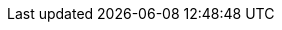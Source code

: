 // $FreeBSD$ 

// Central servers
:central-www: https://www.FreeBSD.org/
:central-ftp: ftp://ftp.FreeBSD.org/pub/FreeBSD/
:central-http: http://ftp.FreeBSD.org/pub/FreeBSD/
:central-httpv6: http://ftp.FreeBSD.org/pub/FreeBSD/
:central-cvsup: cvsup.FreeBSD.org
:central: Central Servers

// Primary Mirror Sites
:mirrors-primary-ftp1: ftp://ftp1.FreeBSD.org/pub/FreeBSD/
:mirrors-primary-ftp2: ftp://ftp2.FreeBSD.org/pub/FreeBSD/
:mirrors-primary-ftp3: ftp://ftp3.FreeBSD.org/pub/FreeBSD/
:mirrors-primary-ftp4: ftp://ftp4.FreeBSD.org/pub/FreeBSD/
:mirrors-primary-ftp4-http: http://ftp4.FreeBSD.org/pub/FreeBSD/
:mirrors-primary-ftp4-httpv6: http://ftp4.FreeBSD.org/pub/FreeBSD/
:mirrors-primary-ftp5: ftp://ftp5.FreeBSD.org/pub/FreeBSD/
:mirrors-primary-ftp6: ftp://ftp6.FreeBSD.org/pub/FreeBSD/
:mirrors-primary-ftp7: ftp://ftp7.FreeBSD.org/pub/FreeBSD/
:mirrors-primary-ftp10: ftp://ftp10.FreeBSD.org/pub/FreeBSD/
:mirrors-primary-ftp10-http: http://ftp10.FreeBSD.org/pub/FreeBSD/
:mirrors-primary-ftp10-httpv6: http://ftp10.FreeBSD.org/pub/FreeBSD/
:mirrors-primary-ftp11: ftp://ftp11.FreeBSD.org/pub/FreeBSD/
:mirrors-primary-ftp13: ftp://ftp13.FreeBSD.org/pub/FreeBSD/
:mirrors-primary-ftp14: ftp://ftp14.FreeBSD.org/pub/FreeBSD/
:mirrors-primary-ftp14-http: http://ftp14.FreeBSD.org/pub/FreeBSD/
:mirrors-primary-email: mirror-admin@FreeBSD.org
:mirrors-primary: Primary Mirror Sites

// Armenia mirrors
:mirrors-armenia-www-http: http://www1.am.FreeBSD.org/
:mirrors-armenia-www-httpv6: http://www1.am.FreeBSD.org/
:mirrors-armenia-ftp: ftp://ftp1.am.FreeBSD.org/pub/FreeBSD/
:mirrors-armenia-ftp-http: http://ftp1.am.FreeBSD.org/pub/FreeBSD/
:mirrors-armenia-email: hostmaster@am.FreeBSD.org
:mirrors-armenia: Armenia

// Australia mirrors
:mirrors-australia-www-http: http://www.au.FreeBSD.org/
:mirrors-australia-www2-http: http://www2.au.FreeBSD.org/
:mirrors-australia-ftp: ftp://ftp.au.FreeBSD.org/pub/FreeBSD/
:mirrors-australia-ftp2: ftp://ftp2.au.FreeBSD.org/pub/FreeBSD/
:mirrors-australia-ftp3: ftp://ftp3.au.FreeBSD.org/pub/FreeBSD/
:mirrors-australia-email: hostmaster@au.FreeBSD.org
:mirrors-australia: Australia

// Austria mirrors
:mirrors-armenia-www-http: http://www.at.FreeBSD.org/
:mirrors-armenia-www-httpv6: http://www.at.FreeBSD.org/
:mirrors-austria-ftp: ftp://ftp.at.FreeBSD.org/pub/FreeBSD/
:mirrors-austria-ftp-http: http://ftp.at.FreeBSD.org/pub/FreeBSD/
:mirrors-austria-ftp-httpv6: http://ftp.at.FreeBSD.org/pub/FreeBSD/
:mirrors-austria-email: hostmaster@at.FreeBSD.org
:mirrors-austria: Austria

// Brazil mirrors
:mirrors-brazil-ftp2: ftp://ftp2.br.FreeBSD.org/FreeBSD/
:mirrors-brazil-ftp2-http: http://ftp2.br.FreeBSD.org/
:mirrors-brazil-ftp3: ftp://ftp3.br.FreeBSD.org/pub/FreeBSD/
:mirrors-brazil-ftp4: ftp://ftp4.br.FreeBSD.org/pub/FreeBSD/
:mirrors-brazil-email: hostmaster@br.FreeBSD.org
:mirrors-brazil: Brazil

:mirrors-bulgaria-ftp: ftp://ftp.bg.FreeBSD.org/pub/FreeBSD/
:mirrors-bulgaria-email: mirror@telepoint.bg
:mirrors-bulgaria-rsync: rsync.bg.FreeBSD.org
:mirrors-bulgaria: Bulgaria

// Czech Republic mirrors
:mirrors-czech-www-http: http://www.cz.FreeBSD.org/
:mirrors-czech-www-httpv6: http://www.cz.FreeBSD.org/
:mirrors-czech-ftp: ftp://ftp.cz.FreeBSD.org/pub/FreeBSD/
:mirrors-czech-ftpv6: ftp://ftp.cz.FreeBSD.org/pub/FreeBSD/
:mirrors-czech-ftp-http: http://ftp.cz.FreeBSD.org/pub/FreeBSD/
:mirrors-czech-ftp-httpv6: http://ftp.cz.FreeBSD.org/pub/FreeBSD/
:mirrors-czech-ftp2: ftp://ftp2.cz.FreeBSD.org/pub/FreeBSD/
:mirrors-czech-ftp2-http: http://ftp2.cz.FreeBSD.org/pub/FreeBSD/
:mirrors-czech-email: hostmaster@cz.FreeBSD.org
:mirrors-czech: Czech Republic

// Denmark mirrors
:mirrors-denmark-www-http: http://www.dk.FreeBSD.org/
:mirrors-denmark-www-httpv6: http://www.dk.FreeBSD.org/
:mirrors-denmark-ftp: ftp://ftp.dk.FreeBSD.org/pub/FreeBSD/
:mirrors-denmark-ftp-http: http://ftp.dk.FreeBSD.org/pub/FreeBSD/
:mirrors-denmark-ftp-httpv6: http://ftp.dk.FreeBSD.org/pub/FreeBSD/
:mirrors-denmark-email: staff@dotsrc.org
:mirrors-denmark: Denmark

// Estonia mirrors
:mirrors-estonia-ftp: ftp://ftp.ee.FreeBSD.org/pub/FreeBSD/
:mirrors-estonia-email: hostmaster@ee.FreeBSD.org
:mirrors-estonia: Estonia

// Finland mirrors
:mirrors-finland-www-http: http://www.fi.FreeBSD.org/
:mirrors-finland-ftp: ftp://ftp.fi.FreeBSD.org/pub/FreeBSD/
:mirrors-finland-email: hostmaster@fi.FreeBSD.org
:mirrors-finland: Finland

// France mirrors
:mirrors-france-www-http: http://www1.fr.FreeBSD.org/
:mirrors-france-ftp: ftp://ftp.fr.FreeBSD.org/pub/FreeBSD/
:mirrors-france-ftp1: ftp://ftp1.fr.FreeBSD.org/pub/FreeBSD/
:mirrors-france-ftp1-http: http://ftp1.fr.FreeBSD.org/pub/FreeBSD/
:mirrors-france-ftp3: ftp://ftp3.fr.FreeBSD.org/pub/FreeBSD/
:mirrors-france-ftp5: ftp://ftp6.fr.FreeBSD.org/pub/FreeBSD/
:mirrors-france-ftp6: ftp://ftp6.fr.FreeBSD.org/pub/FreeBSD/
:mirrors-france-ftp7: ftp://ftp7.fr.FreeBSD.org/pub/FreeBSD/
:mirrors-france-ftp8: ftp://ftp8.fr.FreeBSD.org/pub/FreeBSD/
:mirrors-france-rsync: rsync1.fr.FreeBSD.org
:mirrors-france-email: hostmaster@fr.FreeBSD.org
:mirrors-france: France

// Germany mirrors
:mirrors-germany-www-http: http://www.de.FreeBSD.org/
:mirrors-germany-ftp: ftp://ftp.de.FreeBSD.org/pub/FreeBSD/
:mirrors-germany-ftp1: ftp://ftp1.de.FreeBSD.org/freebsd/
:mirrors-germany-ftp1-http: http://www1.de.FreeBSD.org/freebsd/
:mirrors-germany-ftp1-rsync: rsync://rsync3.de.FreeBSD.org/freebsd/
:mirrors-germany-ftp2: ftp://ftp2.de.FreeBSD.org/pub/FreeBSD/
:mirrors-germany-ftp2-http: http://ftp2.de.FreeBSD.org/pub/FreeBSD/
:mirrors-germany-ftp4: ftp://ftp4.de.FreeBSD.org/FreeBSD/
:mirrors-germany-ftp4-http: http://ftp4.de.FreeBSD.org/pub/FreeBSD/
:mirrors-germany-ftp5: ftp://ftp5.de.FreeBSD.org/pub/FreeBSD/
:mirrors-germany-ftp7: ftp://ftp7.de.FreeBSD.org/pub/FreeBSD/
:mirrors-germany-ftp7-http: http://ftp7.de.FreeBSD.org/pub/FreeBSD/
:mirrors-germany-email: de-bsd-hubs@de.FreeBSD.org
:mirrors-germany: Germany

// Greece mirrors
:mirrors-greece-ftp: ftp://ftp.gr.FreeBSD.org/pub/FreeBSD/
:mirrors-greece-ftp2: ftp://ftp2.gr.FreeBSD.org/pub/FreeBSD/
:mirrors-greece-email: hostmaster@gr.FreeBSD.org
:mirrors-greece: Greece

// Hong Kong mirrors
:mirrors-hongkong-www: http://www.hk.FreeBSD.org/
:mirrors-hongkong-ftp: ftp://ftp.hk.FreeBSD.org/pub/FreeBSD/
:mirrors-hongkong: Hong Kong

// Ireland mirrors
:mirrors-ireland-www: http://www.ie.FreeBSD.org/
:mirrors-ireland-ftp: ftp://ftp3.ie.FreeBSD.org/pub/FreeBSD/
:mirrors-ireland-email: hostmaster@ie.FreeBSD.org
:mirrors-ireland: Ireland

// Japan mirrors
:mirrors-japan-www-http: http://www.jp.FreeBSD.org/www.FreeBSD.org/
:mirrors-japan-www-httpv6: http://www.jp.FreeBSD.org/www.FreeBSD.org/
:mirrors-japan-ftp: ftp://ftp.jp.FreeBSD.org/pub/FreeBSD/
:mirrors-japan-ftp2: ftp://ftp2.jp.FreeBSD.org/pub/FreeBSD/
:mirrors-japan-ftp3: ftp://ftp3.jp.FreeBSD.org/pub/FreeBSD/
:mirrors-japan-ftp4: ftp://ftp4.jp.FreeBSD.org/pub/FreeBSD/
:mirrors-japan-ftp5: ftp://ftp5.jp.FreeBSD.org/pub/FreeBSD/
:mirrors-japan-ftp6: ftp://ftp6.jp.FreeBSD.org/pub/FreeBSD/
:mirrors-japan-ftp7: ftp://ftp7.jp.FreeBSD.org/pub/FreeBSD/
:mirrors-japan-ftp8: ftp://ftp8.jp.FreeBSD.org/pub/FreeBSD/
:mirrors-japan-ftp9: ftp://ftp9.jp.FreeBSD.org/pub/FreeBSD/
:mirrors-japan-email: hostmaster@jp.FreeBSD.org
:mirrors-japan: Japan

// Korea mirrors
:mirrors-korea-ftp: ftp://ftp.kr.FreeBSD.org/pub/FreeBSD/
:mirrors-korea-ftp2: ftp://ftp2.kr.FreeBSD.org/pub/FreeBSD/
:mirrors-korea-ftp2-http: http://ftp2.kr.FreeBSD.org/pub/FreeBSD/
:mirrors-korea-email: hostmaster@kr.FreeBSD.org
:mirrors-korea: Korea

// Latvia mirrors
:mirrors-latvia-www: http://www.lv.FreeBSD.org/
:mirrors-latvia-ftp: ftp://ftp.lv.FreeBSD.org/pub/FreeBSD/
:mirrors-latvia-ftp-http: http://ftp.lv.FreeBSD.org/pub/FreeBSD/
:mirrors-latvia-email: hostmaster@lv.FreeBSD.org
:mirrors-latvia: Latvia

// Lithuania mirrors
:mirrors-lithuania-www: http://www.lt.FreeBSD.org/
:mirrors-lithuania-ftp: ftp://ftp.lt.FreeBSD.org/pub/FreeBSD/
:mirrors-lithuania-ftp-http: http://ftp.lt.FreeBSD.org/pub/FreeBSD/
:mirrors-lithuania-email: hostmaster@lt.FreeBSD.org
:mirrors-lithuania: Lithuania

// Netherlands mirrors
:mirrors-netherlands-www: http://www.nl.FreeBSD.org/
:mirrors-netherlands-ftp: ftp://ftp.nl.FreeBSD.org/pub/FreeBSD/
:mirrors-netherlands-ftp-http: http://ftp.nl.FreeBSD.org/os/FreeBSD/
:mirrors-netherlands-ftp2: ftp://ftp2.nl.FreeBSD.org/pub/FreeBSD/
:mirrors-netherlands-email: hostmaster@nl.FreeBSD.org
:mirrors-netherlands: Netherlands

// New Zealand mirrors
:mirrors-new-zealand-ftp: ftp://ftp.nz.FreeBSD.org/pub/FreeBSD/
:mirrors-new-zealand-ftp-http: http://ftp.nz.FreeBSD.org/pub/FreeBSD/
:mirrors-new-zealand-email: hostmaster@nz.FreeBSD.org
:mirrors-new-zealand: New Zealand

// Norway mirrors
:mirrors-norway-www: http://www.no.FreeBSD.org/
:mirrors-norway-ftp: ftp://ftp.no.FreeBSD.org/pub/FreeBSD/
:mirrors-norway-email: hostmaster@no.FreeBSD.org
:mirrors-norway: Norway

// Poland mirrors
:mirrors-poland-ftp: ftp://ftp.pl.FreeBSD.org/pub/FreeBSD/
//:mirrors-poland-ftp2: http://ftp2.pl.FreeBSD.org/pub/FreeBSD/
//:mirrors-poland-ftp2-http: http://ftp2.pl.FreeBSD.org/pub/FreeBSD/
:mirrors-poland-email: hostmaster@pl.FreeBSD.org
:mirrors-poland: Poland

// Russia mirrors
:mirrors-russia-www: http://www.ru.FreeBSD.org/
:mirrors-russia-www-httpv6: http://www.ru.FreeBSD.org/
:mirrors-russia-ftp: ftp://ftp.ru.FreeBSD.org/pub/FreeBSD/
:mirrors-russia-ftp-http: http://ftp.ru.FreeBSD.org/FreeBSD/
:mirrors-russia-ftp2: ftp://ftp2.ru.FreeBSD.org/pub/FreeBSD/
:mirrors-russia-ftp2-http: http://ftp2.ru.FreeBSD.org/pub/FreeBSD/
:mirrors-russia-ftp5: ftp://ftp5.ru.FreeBSD.org/pub/FreeBSD/
:mirrors-russia-ftp5-http: http://ftp5.ru.FreeBSD.org/pub/FreeBSD/
:mirrors-russia-ftp6: ftp://ftp6.ru.FreeBSD.org/pub/FreeBSD/
:mirrors-russia-email: hostmaster@ru.FreeBSD.org
:mirrors-russia: Russia

// Saudi Arabia mirrors
:mirrors-saudi-arabia-ftp: ftp://ftp.isu.net.sa/pub/ftp.freebsd.org
:mirrors-saudi-arabia-email: ftpadmin@isu.net.sa
:mirrors-saudi-arabia: Saudi Arabia

// Slovenia mirrors
:mirrors-slovenia-www: http://www.si.FreeBSD.org/
:mirrors-slovenia-ftp: ftp://ftp.si.FreeBSD.org/pub/FreeBSD/
:mirrors-slovenia-email: hostmaster@si.FreeBSD.org
:mirrors-slovenia: Slovenia

// South Africa mirrors
:mirrors-south-africa-www: http://www.za.FreeBSD.org/
:mirrors-south-africa-ftp: ftp://ftp.za.FreeBSD.org/pub/FreeBSD/
:mirrors-south-africa-ftp2: ftp://ftp2.za.FreeBSD.org/pub/FreeBSD/
:mirrors-south-africa-ftp4: ftp://ftp4.za.FreeBSD.org/pub/FreeBSD/
:mirrors-south-africa-email: hostmaster@za.FreeBSD.org
:mirrors-south-africa: South Africa

// Spain mirrors
:mirrors-spain-www: http://www.es.FreeBSD.org/
:mirrors-spain-www2: http://www2.es.FreeBSD.org/
:mirrors-spain-ftp: ftp://ftp.es.FreeBSD.org/pub/FreeBSD/
:mirrors-spain-ftp-http: http://ftp.es.FreeBSD.org/pub/FreeBSD/
:mirrors-spain-ftp3: ftp://ftp3.es.FreeBSD.org/pub/FreeBSD/
:mirrors-spain-email: hostmaster@es.FreeBSD.org
:mirrors-spain: Spain

// Sweden mirrors
:mirrors-sweden-www: http://www.se.FreeBSD.org/
:mirrors-sweden-ftp: ftp://ftp.se.FreeBSD.org/pub/FreeBSD/
:mirrors-sweden-ftp2: ftp://ftp2.se.FreeBSD.org/pub/FreeBSD/
:mirrors-sweden-ftp2-rsync: rsync://ftp2.se.FreeBSD.org/
:mirrors-sweden-ftp3: ftp://ftp3.se.FreeBSD.org/pub/FreeBSD/
:mirrors-sweden-ftp4: ftp://ftp4.se.FreeBSD.org/pub/FreeBSD/
:mirrors-sweden-ftp4v6: ftp://ftp4.se.FreeBSD.org/pub/FreeBSD/
:mirrors-sweden-ftp4-http: http://ftp4.se.FreeBSD.org/pub/FreeBSD/
:mirrors-sweden-ftp4-httpv6: http://ftp4.se.FreeBSD.org/pub/FreeBSD/
:mirrors-sweden-ftp4-rsync: rsync://ftp4.se.FreeBSD.org/pub/FreeBSD/
:mirrors-sweden-ftp4-rsyncv6: rsync://ftp4.se.FreeBSD.org/pub/FreeBSD/
:mirrors-sweden-ftp6: ftp://ftp6.se.FreeBSD.org/pub/FreeBSD/
:mirrors-sweden-ftp6-http: http://ftp6.se.FreeBSD.org/pub/FreeBSD/
:mirrors-sweden-email: hostmaster@se.FreeBSD.org
:mirrors-sweden: Sweden

// Switzerland mirrors
:mirrors-switzerland-www: http://www.ch.FreeBSD.org/
:mirrors-switzerland-www-httpv6: http://www.ch.FreeBSD.org/
:mirrors-switzerland-www2: http://www2.ch.FreeBSD.org/
:mirrors-switzerland-www2-httpv6: http://www2.ch.FreeBSD.org/
:mirrors-switzerland-ftp: ftp://ftp.ch.FreeBSD.org/pub/FreeBSD/
:mirrors-switzerland-ftp-http: http://ftp.ch.FreeBSD.org/pub/FreeBSD/
:mirrors-switzerland-email: hostmaster@ch.FreeBSD.org
:mirrors-switzerland: Switzerland

// Taiwan mirrors
:mirrors-taiwan-www: http://www.tw.FreeBSD.org/
:mirrors-taiwan-www2: http://www2.tw.FreeBSD.org/
:mirrors-taiwan-www4: http://www4.tw.FreeBSD.org/
:mirrors-taiwan-www5: http://www5.tw.FreeBSD.org/
:mirrors-taiwan-www5-httpv6: http://www5.tw.FreeBSD.org/
:mirrors-taiwan-ftp: ftp://ftp.tw.FreeBSD.org/pub/FreeBSD/
:mirrors-taiwan-ftpv6: ftp://ftp.tw.FreeBSD.org/pub/FreeBSD/
:mirrors-taiwan-ftp2: ftp://ftp2.tw.FreeBSD.org/pub/FreeBSD/
:mirrors-taiwan-ftp2v6: ftp://ftp2.tw.FreeBSD.org/pub/FreeBSD/
:mirrors-taiwan-ftp2-http: http://ftp2.tw.FreeBSD.org/pub/FreeBSD/
:mirrors-taiwan-ftp2-httpv6: http://ftp2.tw.FreeBSD.org/pub/FreeBSD/
:mirrors-taiwan-ftp4: ftp://ftp4.tw.FreeBSD.org/pub/FreeBSD/
:mirrors-taiwan-ftp5: ftp://ftp5.tw.FreeBSD.org/pub/FreeBSD/
:mirrors-taiwan-ftp6: ftp://ftp6.tw.FreeBSD.org/pub/FreeBSD/
:mirrors-taiwan-ftp6v6: http://ftp6.tw.FreeBSD.org/
:mirrors-taiwan-ftp7: ftp://ftp7.tw.FreeBSD.org/pub/FreeBSD/
:mirrors-taiwan-ftp8: ftp://ftp8.tw.FreeBSD.org/pub/FreeBSD/
:mirrors-taiwan-ftp11: ftp://ftp11.tw.FreeBSD.org/pub/FreeBSD/
:mirrors-taiwan-ftp11-http: http://ftp11.tw.FreeBSD.org/FreeBSD/
:mirrors-taiwan-ftp12: ftp://ftp12.tw.FreeBSD.org/pub/FreeBSD/
:mirrors-taiwan-ftp13: ftp://ftp13.tw.FreeBSD.org/pub/FreeBSD/
:mirrors-taiwan-ftp14: ftp://ftp14.tw.FreeBSD.org/pub/FreeBSD/
:mirrors-taiwan-ftp15: ftp://ftp15.tw.FreeBSD.org/pub/FreeBSD/
:mirrors-taiwan-ftp: ftp://ftp.ch.FreeBSD.org/pub/FreeBSD/
:mirrors-taiwan-ftp-http: http://ftp.ch.FreeBSD.org/pub/FreeBSD/
:mirrors-taiwan-email: hostmaster@tw.FreeBSD.org
:mirrors-taiwan: Taiwan

// Ukraine mirrors
:mirrors-ukraine-ftp: ftp://ftp.ua.FreeBSD.org/pub/FreeBSD/
:mirrors-ukraine-ftp-http: http://ftp.ua.FreeBSD.org/pub/FreeBSD/
:mirrors-ukraine-ftp6: ftp://ftp6.ua.FreeBSD.org/pub/FreeBSD/
:mirrors-ukraine-ftp6-http: http://ftp6.ua.FreeBSD.org/pub/FreeBSD
:mirrors-ukraine-ftp6-rsync: rsync://ftp6.ua.FreeBSD.org/FreeBSD/
:mirrors-ukraine-ftp7: ftp://ftp7.ua.FreeBSD.org/pub/FreeBSD/
:mirrors-ukraine-email: hostmaster@ua.FreeBSD.org
:mirrors-ukraine: Ukraine

// United Kingdom mirrors
:mirrors-uk-www: http://www1.uk.FreeBSD.org
:mirrors-uk-www3: http://www3.uk.FreeBSD.org/
:mirrors-uk-ftp: ftp://ftp.uk.FreeBSD.org/pub/FreeBSD/
:mirrors-uk-ftp2: ftp://ftp2.uk.FreeBSD.org/pub/FreeBSD/
:mirrors-uk-ftp2-rsync: rsync://ftp2.uk.FreeBSD.org/ftp.freebsd.org/pub/FreeBSD/
:mirrors-uk-ftp3: ftp://ftp3.uk.FreeBSD.org/pub/FreeBSD/
:mirrors-uk-ftp4: ftp://ftp4.uk.FreeBSD.org/pub/FreeBSD/
:mirrors-uk-ftp5: ftp://ftp5.uk.FreeBSD.org/pub/FreeBSD/
:mirrors-uk-email: hostmaster@uk.FreeBSD.org
:mirrors-uk: United Kingdom

// USA mirrors
:mirrors-us-www5: http://www5.us.FreeBSD.org/
:mirrors-us-www5-httpv6: http://www5.us.FreeBSD.org/
:mirrors-us-ftp: ftp://ftp1.us.FreeBSD.org/pub/FreeBSD/
:mirrors-us-ftp2: ftp://ftp2.us.FreeBSD.org/pub/FreeBSD/
:mirrors-us-ftp3: ftp://ftp3.us.FreeBSD.org/pub/FreeBSD/
:mirrors-us-ftp4: ftp://ftp4.us.FreeBSD.org/pub/FreeBSD/
:mirrors-us-ftp4-http: http://ftp4.us.FreeBSD.org/pub/FreeBSD/
:mirrors-us-ftp4-httpv6: http://ftp4.us.FreeBSD.org/pub/FreeBSD/
:mirrors-us-ftp5: ftp://ftp5.us.FreeBSD.org/pub/FreeBSD/
:mirrors-us-ftp6: ftp://ftp6.us.FreeBSD.org/pub/FreeBSD/
:mirrors-us-ftp8: ftp://ftp8.us.FreeBSD.org/pub/FreeBSD/
:mirrors-us-ftp10: ftp://ftp10.us.FreeBSD.org/pub/FreeBSD/
:mirrors-us-ftp11: ftp://ftp11.us.FreeBSD.org/pub/FreeBSD/
:mirrors-us-ftp13: ftp://ftp13.us.FreeBSD.org/pub/FreeBSD/
:mirrors-us-ftp13-http: http://ftp13.us.FreeBSD.org/pub/FreeBSD/
:mirrors-us-ftp14: ftp://ftp14.us.FreeBSD.org/pub/FreeBSD/
:mirrors-us-ftp14-http: http://ftp14.us.FreeBSD.org/pub/FreeBSD/
:mirrors-us-ftp15: ftp://ftp15.us.FreeBSD.org/pub/FreeBSD/
:mirrors-us-email: hostmaster@us.FreeBSD.org
:mirrors-us: United States of America
